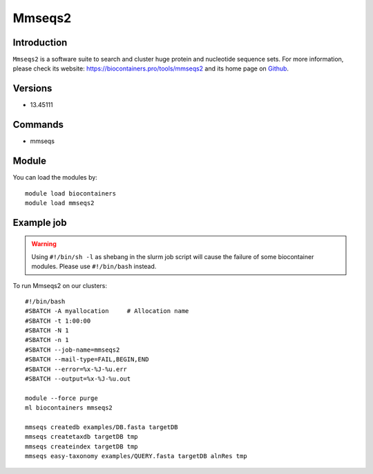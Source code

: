 .. _backbone-label:

Mmseqs2
==============================

Introduction
~~~~~~~~
``Mmseqs2`` is a software suite to search and cluster huge protein and nucleotide sequence sets. For more information, please check its website: https://biocontainers.pro/tools/mmseqs2 and its home page on `Github`_.

Versions
~~~~~~~~
- 13.45111

Commands
~~~~~~~
- mmseqs

Module
~~~~~~~~
You can load the modules by::
    
    module load biocontainers
    module load mmseqs2

Example job
~~~~~
.. warning::
    Using ``#!/bin/sh -l`` as shebang in the slurm job script will cause the failure of some biocontainer modules. Please use ``#!/bin/bash`` instead.

To run Mmseqs2 on our clusters::

    #!/bin/bash
    #SBATCH -A myallocation     # Allocation name 
    #SBATCH -t 1:00:00
    #SBATCH -N 1
    #SBATCH -n 1
    #SBATCH --job-name=mmseqs2
    #SBATCH --mail-type=FAIL,BEGIN,END
    #SBATCH --error=%x-%J-%u.err
    #SBATCH --output=%x-%J-%u.out

    module --force purge
    ml biocontainers mmseqs2

    mmseqs createdb examples/DB.fasta targetDB
    mmseqs createtaxdb targetDB tmp
    mmseqs createindex targetDB tmp
    mmseqs easy-taxonomy examples/QUERY.fasta targetDB alnRes tmp

.. _Github: https://github.com/soedinglab/MMseqs2
